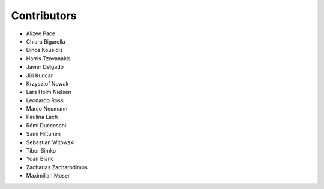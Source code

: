 ..
    This file is part of Invenio.
    Copyright (C) 2015-2018 CERN.

    Invenio is free software; you can redistribute it and/or modify it
    under the terms of the MIT License; see LICENSE file for more details.

Contributors
============

- Alizee Pace
- Chiara Bigarella
- Dinos Kousidis
- Harris Tzovanakis
- Javier Delgado
- Jiri Kuncar
- Krzysztof Nowak
- Lars Holm Nielsen
- Leonardo Rossi
- Marco Neumann
- Paulina Lach
- Rémi Ducceschi
- Sami Hiltunen
- Sebastian Witowski
- Tibor Simko
- Yoan Blanc
- Zacharias Zacharodimos
- Maximilian Moser
